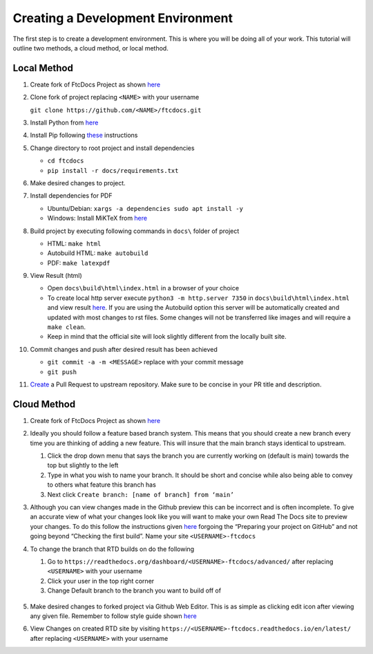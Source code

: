Creating a Development Environment
===================================


The first step is to create a development environment.  This is
where you will be doing all of your work.  This tutorial will outline 
two methods, a cloud method, or local method.

Local Method
------------

1.  Create fork of FtcDocs Project as shown
    `here <https://docs.github.com/en/get-started/quickstart/fork-a-repo>`__


2.  Clone fork of project replacing ``<NAME>`` with your username

    ``git clone https://github.com/<NAME>/ftcdocs.git``

3.  Install Python from `here <https://www.python.org/downloads/>`__

4.  Install Pip following
    `these <https://pip.pypa.io/en/stable/installation/>`__ instructions

5.  Change directory to root project and install dependencies

    -  ``cd ftcdocs``
    -  ``pip install -r docs/requirements.txt``

6.  Make desired changes to project.

7.  Install dependencies for PDF

    -  Ubuntu/Debian: ``xargs -a dependencies sudo apt install -y``
    -  Windows: Install MiKTeX from
       `here <https://miktex.org/download>`__

8.  Build project by executing following commands in ``docs\`` folder of
    project

    -  HTML: ``make html``
    -  Autobuild HTML: ``make autobuild``
    -  PDF: ``make latexpdf``

9.  View Result (html)

    -  Open ``docs\build\html\index.html`` in a browser of your choice
    -  To create local http server execute
       ``python3 -m http.server 7350`` in ``docs\build\html\index.html``
       and view result `here <https://localhost:7350>`__. If you are
       using the Autobuild option this server will be automatically
       created and updated with most changes to rst files. Some changes
       will not be transferred like images and will require a
       ``make clean``.
    - Keep in mind that the official site will look slightly different 
      from the locally built site.

10. Commit changes and push after desired result has been achieved

    -  ``git commit -a -m <MESSAGE>`` replace with your commit message
    -  ``git push``

11. `Create <https://docs.github.com/en/pull-requests/collaborating-with-pull-requests/proposing-changes-to-your-work-with-pull-requests/creating-a-pull-request>`__
    a Pull Request to upstream repository. Make sure to be concise in
    your PR title and description.


Cloud Method
------------

1. Create fork of FtcDocs Project as shown
   `here <https://docs.github.com/en/get-started/quickstart/fork-a-repo>`__
2. Ideally you should follow a feature based branch system. This means
   that you should create a new branch every time you are thinking of
   adding a new feature. This will insure that the main branch stays
   identical to upstream.

   1. Click the drop down menu that says the branch you are currently
      working on (default is main) towards the top but slightly to the
      left
   2. Type in what you wish to name your branch. It should be short and
      concise while also being able to convey to others what feature
      this branch has
   3. Next click ``Create branch: [name of branch] from ‘main’``

3. Although you can view changes made in the Github preview this can be
   incorrect and is often incomplete. To give an accurate view of what
   your changes look like you will want to make your own Read The Docs
   site to preview your changes. To do this follow the instructions
   given
   `here <https://docs.readthedocs.io/en/stable/tutorial/index.html>`__
   forgoing the “Preparing your project on GitHub” and not going beyond
   “Checking the first build”. Name your site ``<USERNAME>-ftcdocs``
4. To change the branch that RTD builds on do the following

   1. Go to
      ``https://readthedocs.org/dashboard/<USERNAME>-ftcdocs/advanced/``
      after replacing ``<USERNAME>`` with your username
   2. Click your user in the top right corner
   3. Change Default branch to the branch you want to build off of

    |demo|

5. Make desired changes to forked project via Github Web Editor. This is
   as simple as clicking edit icon after viewing any given file.
   Remember to follow style guide shown
   `here <https://docs.wpilib.org/en/stable/docs/contributing/frc-docs/style-guide.html>`__
6. View Changes on created RTD site by visiting
   ``https://<USERNAME>-ftcdocs.readthedocs.io/en/latest/`` after
   replacing ``<USERNAME>`` with your username


.. |demo| image:: images/examplertd.png
